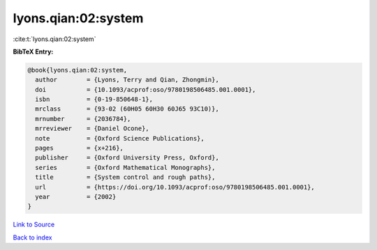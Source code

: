 lyons.qian:02:system
====================

:cite:t:`lyons.qian:02:system`

**BibTeX Entry:**

.. code-block:: bibtex

   @book{lyons.qian:02:system,
     author        = {Lyons, Terry and Qian, Zhongmin},
     doi           = {10.1093/acprof:oso/9780198506485.001.0001},
     isbn          = {0-19-850648-1},
     mrclass       = {93-02 (60H05 60H30 60J65 93C10)},
     mrnumber      = {2036784},
     mrreviewer    = {Daniel Ocone},
     note          = {Oxford Science Publications},
     pages         = {x+216},
     publisher     = {Oxford University Press, Oxford},
     series        = {Oxford Mathematical Monographs},
     title         = {System control and rough paths},
     url           = {https://doi.org/10.1093/acprof:oso/9780198506485.001.0001},
     year          = {2002}
   }

`Link to Source <https://doi.org/10.1093/acprof:oso/9780198506485.001.0001},>`_


`Back to index <../By-Cite-Keys.html>`_
